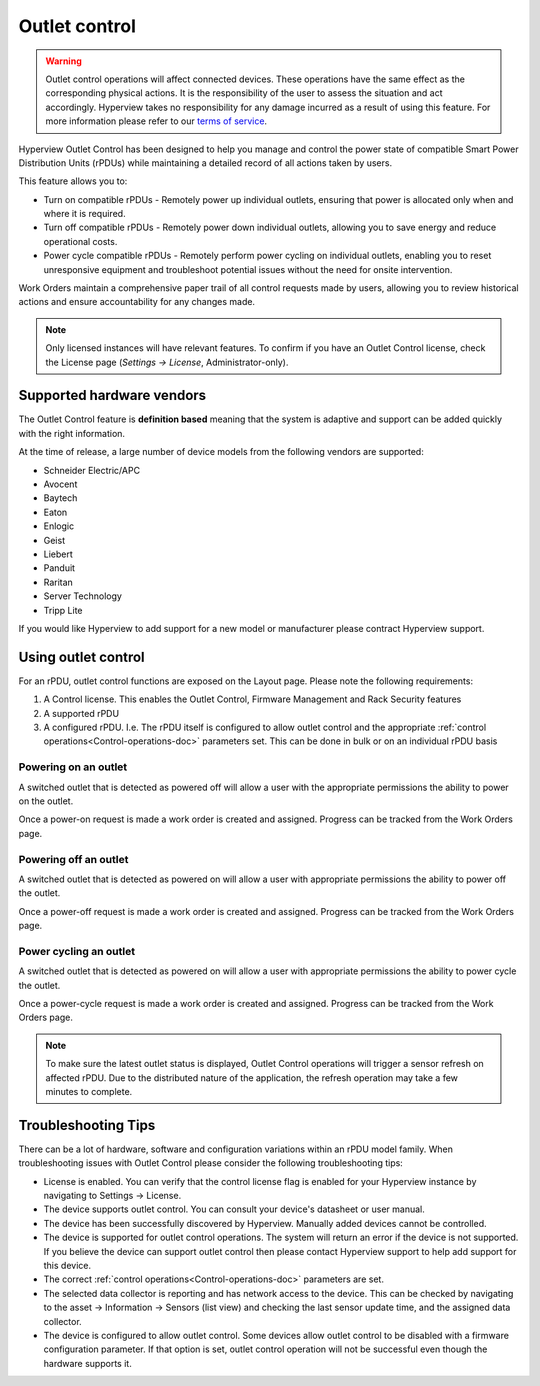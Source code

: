 .. _Outlet-control-doc:

**************
Outlet control
**************

.. warning:: Outlet control operations will affect connected devices. These operations have the same effect as the corresponding physical actions. It is the responsibility of the user to assess the situation and act accordingly. Hyperview takes no responsibility for any damage incurred as a result of using this feature. For more information please refer to our `terms of service <https://www.hyperviewhq.com/legal/>`_.

Hyperview Outlet Control has been designed to help you manage and control the power state of compatible Smart Power Distribution Units (rPDUs) while maintaining a detailed record of all actions taken by users.

This feature allows you to:

- Turn on compatible rPDUs - Remotely power up individual outlets, ensuring that power is allocated only when and where it is required.

- Turn off compatible rPDUs - Remotely power down individual outlets, allowing you to save energy and reduce operational costs.

- Power cycle compatible rPDUs - Remotely perform power cycling on individual outlets, enabling you to reset unresponsive equipment and troubleshoot potential issues without the need for onsite intervention.

Work Orders maintain a comprehensive paper trail of all control requests made by users, allowing you to review historical actions and ensure accountability for any changes made.

.. note:: Only licensed instances will have relevant features. To confirm if you have an Outlet Control license, check the License page (*Settings → License*, Administrator-only).

==========================
Supported hardware vendors
==========================
The Outlet Control feature is **definition based** meaning that the system is adaptive and support can be added quickly with the right information.

At the time of release, a large number of device models from the following vendors are supported:

- Schneider Electric/APC
- Avocent
- Baytech
- Eaton
- Enlogic
- Geist
- Liebert
- Panduit
- Raritan
- Server Technology
- Tripp Lite

If you would like Hyperview to add support for a new model or manufacturer please contract Hyperview support.

====================
Using outlet control
====================
For an rPDU, outlet control functions are exposed on the Layout page. Please note the following requirements:

1. A Control license. This enables the Outlet Control, Firmware Management and Rack Security features
2. A supported rPDU
3. A configured rPDU. I.e. The rPDU itself is configured to allow outlet control and the appropriate :ref:`control operations<Control-operations-doc>` parameters set. This can be done in bulk or on an individual rPDU basis

Powering on an outlet
---------------------
A switched outlet that is detected as powered off will allow a user with the appropriate permissions the ability to power on the outlet.

.. image:: media/power-on-modal.png
   :width: 1920px
   :alt: Power On Modal

Once a power-on request is made a work order is created and assigned. Progress can be tracked from the Work Orders page.

.. image:: media/power-on-work-order.png
   :width: 1920px
   :alt: Power On Work Order

Powering off an outlet
----------------------
A switched outlet that is detected as powered on will allow a user with appropriate permissions the ability to power off the outlet.

Once a power-off request is made a work order is created and assigned. Progress can be tracked from the Work Orders page.

Power cycling an outlet
-----------------------
A switched outlet that is detected as powered on will allow a user with appropriate permissions the ability to power cycle the outlet.

Once a power-cycle request is made a work order is created and assigned. Progress can be tracked from the Work Orders page.

.. note:: To make sure the latest outlet status is displayed, Outlet Control operations will trigger a sensor refresh on affected rPDU. Due to the distributed nature of the application, the refresh operation may take a few minutes to complete.

====================
Troubleshooting Tips
====================
There can be a lot of hardware, software and configuration variations within an rPDU model family. When troubleshooting issues with Outlet Control please consider the following troubleshooting tips:

- License is enabled. You can verify that the control license flag is enabled for your Hyperview instance by navigating to Settings -> License.

- The device supports outlet control. You can consult your device's datasheet or user manual.

- The device has been successfully discovered by Hyperview. Manually added devices cannot be controlled.

- The device is supported for outlet control operations. The system will return an error if the device is not supported. If you believe the device can support outlet control then please contact Hyperview support to help add support for this device.

- The correct :ref:`control operations<Control-operations-doc>` parameters are set.

- The selected data collector is reporting and has network access to the device. This can be checked by navigating to the asset -> Information -> Sensors (list view) and checking the last sensor update time, and the assigned data collector.

- The device is configured to allow outlet control. Some devices allow outlet control to be disabled with a firmware configuration parameter. If that option is set, outlet control operation will not be successful even though the hardware supports it.
